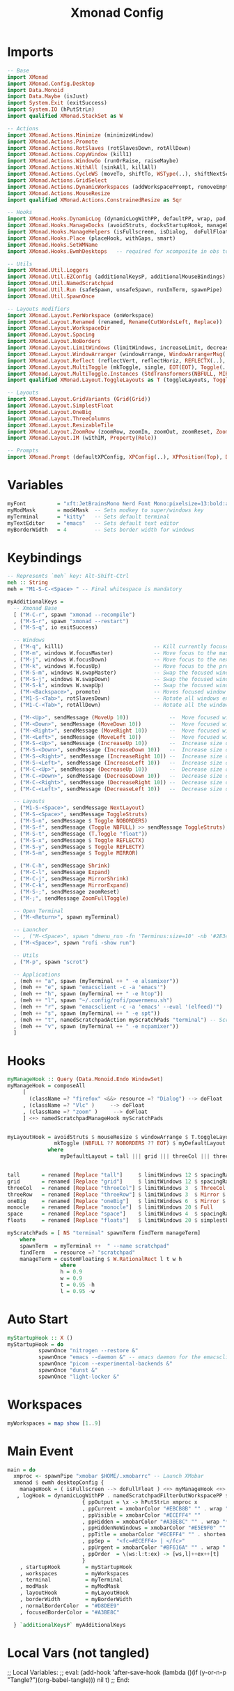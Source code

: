 #+TITLE: Xmonad Config
#+STARTUP: overview
#+PROPERTY: header-args :tangle "~/.xmonad/xmonad.hs"

* Imports
#+begin_src haskell
-- Base
import XMonad
import XMonad.Config.Desktop
import Data.Monoid
import Data.Maybe (isJust)
import System.Exit (exitSuccess)
import System.IO (hPutStrLn)
import qualified XMonad.StackSet as W

-- Actions
import XMonad.Actions.Minimize (minimizeWindow)
import XMonad.Actions.Promote
import XMonad.Actions.RotSlaves (rotSlavesDown, rotAllDown)
import XMonad.Actions.CopyWindow (kill1)
import XMonad.Actions.WindowGo (runOrRaise, raiseMaybe)
import XMonad.Actions.WithAll (sinkAll, killAll)
import XMonad.Actions.CycleWS (moveTo, shiftTo, WSType(..), shiftNextScreen, shiftPrevScreen)
import XMonad.Actions.GridSelect
import XMonad.Actions.DynamicWorkspaces (addWorkspacePrompt, removeEmptyWorkspace)
import XMonad.Actions.MouseResize
import qualified XMonad.Actions.ConstrainedResize as Sqr

-- Hooks
import XMonad.Hooks.DynamicLog (dynamicLogWithPP, defaultPP, wrap, pad, xmobarPP, xmobarColor, shorten, PP(..))
import XMonad.Hooks.ManageDocks (avoidStruts, docksStartupHook, manageDocks, ToggleStruts(..))
import XMonad.Hooks.ManageHelpers (isFullscreen, isDialog,  doFullFloat, doCenterFloat)
import XMonad.Hooks.Place (placeHook, withGaps, smart)
import XMonad.Hooks.SetWMName
import XMonad.Hooks.EwmhDesktops   -- required for xcomposite in obs to work

-- Utils
import XMonad.Util.Loggers
import XMonad.Util.EZConfig (additionalKeysP, additionalMouseBindings)
import XMonad.Util.NamedScratchpad
import XMonad.Util.Run (safeSpawn, unsafeSpawn, runInTerm, spawnPipe)
import XMonad.Util.SpawnOnce

-- Layouts modifiers
import XMonad.Layout.PerWorkspace (onWorkspace)
import XMonad.Layout.Renamed (renamed, Rename(CutWordsLeft, Replace))
import XMonad.Layout.WorkspaceDir
import XMonad.Layout.Spacing
import XMonad.Layout.NoBorders
import XMonad.Layout.LimitWindows (limitWindows, increaseLimit, decreaseLimit)
import XMonad.Layout.WindowArranger (windowArrange, WindowArrangerMsg(..))
import XMonad.Layout.Reflect (reflectVert, reflectHoriz, REFLECTX(..), REFLECTY(..))
import XMonad.Layout.MultiToggle (mkToggle, single, EOT(EOT), Toggle(..), (??))
import XMonad.Layout.MultiToggle.Instances (StdTransformers(NBFULL, MIRROR, NOBORDERS))
import qualified XMonad.Layout.ToggleLayouts as T (toggleLayouts, ToggleLayout(Toggle))

-- Layouts
import XMonad.Layout.GridVariants (Grid(Grid))
import XMonad.Layout.SimplestFloat
import XMonad.Layout.OneBig
import XMonad.Layout.ThreeColumns
import XMonad.Layout.ResizableTile
import XMonad.Layout.ZoomRow (zoomRow, zoomIn, zoomOut, zoomReset, ZoomMessage(ZoomFullToggle))
import XMonad.Layout.IM (withIM, Property(Role))

-- Prompts
import XMonad.Prompt (defaultXPConfig, XPConfig(..), XPPosition(Top), Direction1D(..))
#+end_src
* Variables
#+begin_src haskell
myFont          = "xft:JetBrainsMono Nerd Font Mono:pixelsize=13:bold:antialias=true:hinting=true"
myModMask       = mod4Mask  -- Sets modkey to super/windows key
myTerminal      = "kitty"   -- Sets default terminal
myTextEditor    = "emacs"   -- Sets default text editor
myBorderWidth   = 4         -- Sets border width for windows
#+end_src
* Keybindings
#+begin_src haskell
-- Represents `meh` key: Alt-Shift-Ctrl
meh :: String
meh = "M1-S-C-<Space> " -- Final whitespace is mandatory

myAdditionalKeys =
  -- Xmonad Base
  [ ("M-C-r", spawn "xmonad --recompile")
  , ("M-S-r", spawn "xmonad --restart")
  , ("M-S-q", io exitSuccess)

  -- Windows
  , ("M-q", kill1)                             -- Kill currently focused client
  , ("M-m", windows W.focusMaster)             -- Move focus to the master window
  , ("M-j", windows W.focusDown)               -- Move focus to the next window
  , ("M-k", windows W.focusUp)                 -- Move focus to the prev window
  , ("M-S-m", windows W.swapMaster)            -- Swap the focused window and the master window
  , ("M-S-j", windows W.swapDown)              -- Swap the focused window with the next window
  , ("M-S-k", windows W.swapUp)                -- Swap the focused window with the prev window
  , ("M-<Backspace>", promote)                 -- Moves focused window to master, all others maintain order
  , ("M1-S-<Tab>", rotSlavesDown)              -- Rotate all windows except master and keep focus in place
  , ("M1-C-<Tab>", rotAllDown)                 -- Rotate all the windows in the current stack

  , ("M-<Up>", sendMessage (MoveUp 10))             --  Move focused window to up
  , ("M-<Down>", sendMessage (MoveDown 10))         --  Move focused window to down
  , ("M-<Right>", sendMessage (MoveRight 10))       --  Move focused window to right
  , ("M-<Left>", sendMessage (MoveLeft 10))         --  Move focused window to left
  , ("M-S-<Up>", sendMessage (IncreaseUp 10))       --  Increase size of focused window up
  , ("M-S-<Down>", sendMessage (IncreaseDown 10))   --  Increase size of focused window down
  , ("M-S-<Right>", sendMessage (IncreaseRight 10)) --  Increase size of focused window right
  , ("M-S-<Left>", sendMessage (IncreaseLeft 10))   --  Increase size of focused window left
  , ("M-C-<Up>", sendMessage (DecreaseUp 10))       --  Decrease size of focused window up
  , ("M-C-<Down>", sendMessage (DecreaseDown 10))   --  Decrease size of focused window down
  , ("M-C-<Right>", sendMessage (DecreaseRight 10)) --  Decrease size of focused window right
  , ("M-C-<Left>", sendMessage (DecreaseLeft 10))   --  Decrease size of focused window left

  -- Layouts
  , ("M1-S-<Space>", sendMessage NextLayout)                              -- Switch to next layout
  , ("M-S-<Space>", sendMessage ToggleStruts)                          -- Toggles struts
  , ("M-S-n", sendMessage $ Toggle NOBORDERS)                          -- Toggles noborder
  , ("M-S-f", sendMessage (Toggle NBFULL) >> sendMessage ToggleStruts) -- Toggles noborder/full
  , ("M-S-t", sendMessage (T.Toggle "float"))
  , ("M-S-x", sendMessage $ Toggle REFLECTX)
  , ("M-S-y", sendMessage $ Toggle REFLECTY)
  , ("M-S-m", sendMessage $ Toggle MIRROR)

  , ("M-C-h", sendMessage Shrink)
  , ("M-C-l", sendMessage Expand)
  , ("M-C-j", sendMessage MirrorShrink)
  , ("M-C-k", sendMessage MirrorExpand)
  , ("M-S-;", sendMessage zoomReset)
  , ("M-;", sendMessage ZoomFullToggle)

  -- Open Terminal
  , ("M-<Return>", spawn myTerminal)

  -- Launcher
  -- , ("M-<Space>", spawn "dmenu_run -fn 'Terminus:size=10' -nb '#2E3440' -nf '#ECEFF4' -sb '#5E81AC' -sf '#ECEFF4' -p 'apps:'")
  , ("M-<Space>", spawn "rofi -show run")

  -- Utils
  , ("M-p", spawn "scrot")

  -- Applications
  , (meh ++ "a", spawn (myTerminal ++ " -e alsamixer"))
  , (meh ++ "e", spawn "emacsclient -c -a 'emacs'")
  , (meh ++ "h", spawn (myTerminal ++ " -e htop"))
  , (meh ++ "l", spawn "~/.config/rofi/powermenu.sh")
  , (meh ++ "r", spawn "emacsclient -c -a 'emacs' --eval '(elfeed)'")
  , (meh ++ "s", spawn (myTerminal ++ " -e spt"))
  , (meh ++ "t", namedScratchpadAction myScratchPads "terminal") -- Scratchpad
  , (meh ++ "v", spawn (myTerminal ++ " -e ncpamixer"))
  ]
#+end_src
* Hooks
#+begin_src haskell
myManageHook :: Query (Data.Monoid.Endo WindowSet)
myManageHook = composeAll
     [
       (className =? "firefox" <&&> resource =? "Dialog") --> doFloat
     , (className =? "Vlc" )     --> doFloat
     , (className =? "zoom" )     --> doFloat
     ] <+> namedScratchpadManageHook myScratchPads


myLayoutHook = avoidStruts $ mouseResize $ windowArrange $ T.toggleLayouts floats $
               mkToggle (NBFULL ?? NOBORDERS ?? EOT) $ myDefaultLayout
             where
                 myDefaultLayout = tall ||| grid ||| threeCol ||| threeRow ||| oneBig ||| noBorders monocle ||| space ||| floats


tall       = renamed [Replace "tall"]     $ limitWindows 12 $ spacingRaw True (Border 0 10 10 10) True (Border 10 10 10 10) True $ ResizableTall 1 (3/100) (1/2) []
grid       = renamed [Replace "grid"]     $ limitWindows 12 $ spacingRaw True (Border 0 10 10 10) True (Border 10 10 10 10) True $ mkToggle (single MIRROR) $ Grid (16/10)
threeCol   = renamed [Replace "threeCol"] $ limitWindows 3  $ ThreeCol 1 (3/100) (1/2)
threeRow   = renamed [Replace "threeRow"] $ limitWindows 3  $ Mirror $ mkToggle (single MIRROR) zoomRow
oneBig     = renamed [Replace "oneBig"]   $ limitWindows 6  $ Mirror $ mkToggle (single MIRROR) $ mkToggle (single REFLECTX) $ mkToggle (single REFLECTY) $ OneBig (5/9) (8/12)
monocle    = renamed [Replace "monocle"]  $ limitWindows 20 $ Full
space      = renamed [Replace "space"]    $ limitWindows 4  $ spacingRaw True (Border 0 10 10 10) True (Border 10 10 10 10) True $ Mirror $ mkToggle (single MIRROR) $ mkToggle (single REFLECTX) $ mkToggle (single REFLECTY) $ OneBig (2/3) (2/3)
floats     = renamed [Replace "floats"]   $ limitWindows 20 $ simplestFloat

myScratchPads = [ NS "terminal" spawnTerm findTerm manageTerm]
    where
    spawnTerm  = myTerminal ++  " --name scratchpad"
    findTerm   = resource =? "scratchpad"
    manageTerm = customFloating $ W.RationalRect l t w h
                 where
                 h = 0.9
                 w = 0.9
                 t = 0.95 -h
                 l = 0.95 -w
#+end_src
* Auto Start
#+begin_src haskell
myStartupHook :: X ()
myStartupHook = do
          spawnOnce "nitrogen --restore &"
          spawnOnce "emacs --daemon &" -- emacs daemon for the emacsclient
          spawnOnce "picom --experimental-backends &"
          spawnOnce "dunst &"
          spawnOnce "light-locker &"
#+end_src
* Workspaces
#+begin_src haskell
myWorkspaces = map show [1..9]
#+end_src
* Main Event
#+begin_src haskell
main = do
  xmproc <- spawnPipe "xmobar $HOME/.xmobarrc" -- Launch XMobar
  xmonad $ ewmh desktopConfig {
    manageHook = ( isFullscreen --> doFullFloat ) <+> myManageHook <+> manageHook desktopConfig <+> manageDocks
   , logHook = dynamicLogWithPP . namedScratchpadFilterOutWorkspacePP $ xmobarPP
                        { ppOutput = \x -> hPutStrLn xmproc x
                        , ppCurrent = xmobarColor "#EBCB8B" "" . wrap "[" "]" -- Current workspace in xmobar
                        , ppVisible = xmobarColor "#ECEFF4" ""                -- Visible but not current workspace
                        , ppHidden = xmobarColor "#A3BE8C" "" . wrap "*" ""   -- Hidden workspaces in xmobar
                        , ppHiddenNoWindows = xmobarColor "#E5E9F0" ""        -- Hidden workspaces (no windows)
                        , ppTitle = xmobarColor "#ECEFF4" "" . shorten 80     -- Title of active window in xmobar
                        , ppSep =  "<fc=#ECEFF4> | </fc>"                     -- Separators in xmobar
                        , ppUrgent = xmobarColor "#BF616A" "" . wrap "!" "!"  -- Urgent workspace
                        , ppOrder  = \(ws:l:t:ex) -> [ws,l]++ex++[t]
                        }
    , startupHook        = myStartupHook
    , workspaces         = myWorkspaces
    , terminal           = myTerminal
    , modMask            = myModMask
    , layoutHook         = myLayoutHook
    , borderWidth        = myBorderWidth
    , normalBorderColor  = "#D8DEE9"
    , focusedBorderColor = "#A3BE8C"

  } `additionalKeysP` myAdditionalKeys

#+end_src

* Local Vars (not tangled)
;; Local Variables:
;; eval: (add-hook 'after-save-hook (lambda ()(if (y-or-n-p "Tangle?")(org-babel-tangle))) nil t)
;; End:
